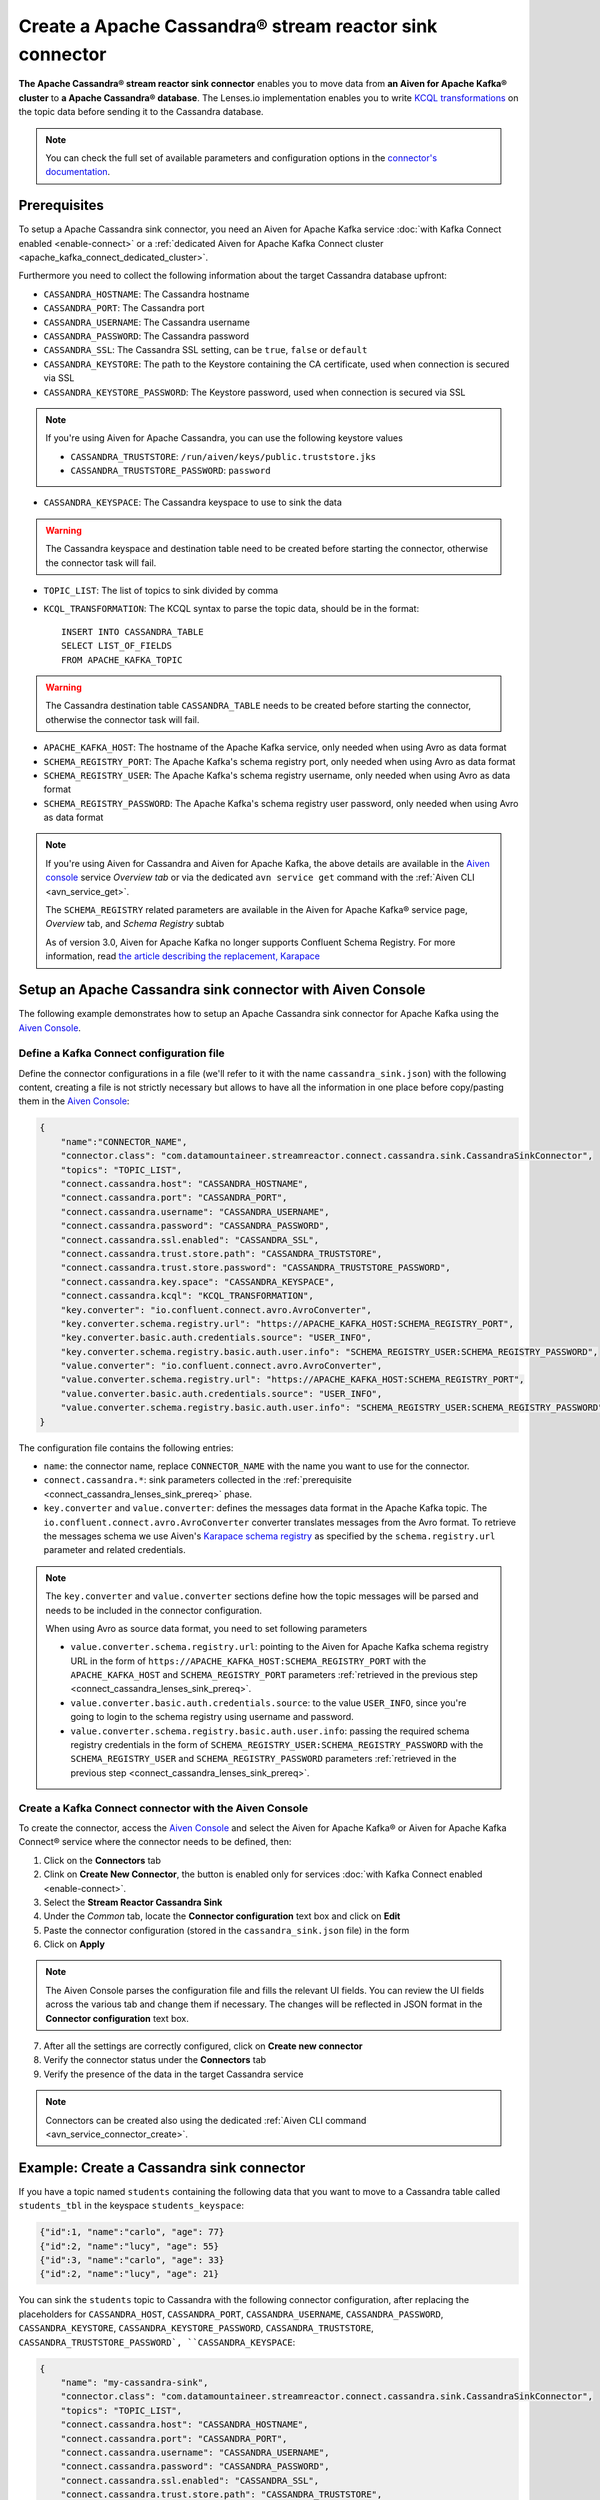 Create a Apache Cassandra® stream reactor sink connector
========================================================

**The Apache Cassandra® stream reactor sink connector** enables you to move data from **an Aiven for Apache Kafka® cluster** to **a Apache Cassandra® database**. The Lenses.io implementation enables you to write `KCQL transformations <https://docs.lenses.io/5.0/integrations/connectors/stream-reactor/sinks/cassandrasinkconnector/>`_ on the topic data before sending it to the Cassandra database.

.. note::

    You can check the full set of available parameters and configuration options in the `connector's documentation <https://docs.lenses.io/connectors/sink/cassandra.html>`_.


.. _connect_cassandra_lenses_sink_prereq:

Prerequisites
-------------

To setup a Apache Cassandra sink connector, you need an Aiven for Apache Kafka service :doc:`with Kafka Connect enabled <enable-connect>` or a :ref:`dedicated Aiven for Apache Kafka Connect cluster <apache_kafka_connect_dedicated_cluster>`.

Furthermore you need to collect the following information about the target Cassandra database upfront:

* ``CASSANDRA_HOSTNAME``: The Cassandra hostname
* ``CASSANDRA_PORT``: The Cassandra port
* ``CASSANDRA_USERNAME``: The Cassandra username
* ``CASSANDRA_PASSWORD``: The Cassandra password
* ``CASSANDRA_SSL``: The Cassandra SSL setting, can be ``true``, ``false`` or ``default``
* ``CASSANDRA_KEYSTORE``: The path to the Keystore containing the CA certificate, used when connection is secured via SSL
* ``CASSANDRA_KEYSTORE_PASSWORD``: The Keystore password, used when connection is secured via SSL 

.. Note::

    If you're using Aiven for Apache Cassandra, you can use the following keystore values
    
    * ``CASSANDRA_TRUSTSTORE``: ``/run/aiven/keys/public.truststore.jks``
    * ``CASSANDRA_TRUSTSTORE_PASSWORD``: ``password``

* ``CASSANDRA_KEYSPACE``: The Cassandra keyspace to use to sink the data

.. Warning::

    The Cassandra keyspace and destination table need to be created before starting the connector, otherwise the connector task will fail.

* ``TOPIC_LIST``: The list of topics to sink divided by comma
* ``KCQL_TRANSFORMATION``: The KCQL syntax to parse the topic data, should be in the format:

  ::

    INSERT INTO CASSANDRA_TABLE
    SELECT LIST_OF_FIELDS 
    FROM APACHE_KAFKA_TOPIC

.. Warning::

    The Cassandra destination table ``CASSANDRA_TABLE`` needs to be created before starting the connector, otherwise the connector task will fail.

* ``APACHE_KAFKA_HOST``: The hostname of the Apache Kafka service, only needed when using Avro as data format
* ``SCHEMA_REGISTRY_PORT``: The Apache Kafka's schema registry port, only needed when using Avro as data format
* ``SCHEMA_REGISTRY_USER``: The Apache Kafka's schema registry username, only needed when using Avro as data format
* ``SCHEMA_REGISTRY_PASSWORD``: The Apache Kafka's schema registry user password, only needed when using Avro as data format


.. Note::

    If you're using Aiven for Cassandra and Aiven for Apache Kafka, the above details are available in the `Aiven console <https://console.aiven.io/>`_ service *Overview tab* or via the dedicated ``avn service get`` command with the :ref:`Aiven CLI <avn_service_get>`.

    The ``SCHEMA_REGISTRY`` related parameters are available in the Aiven for Apache Kafka® service page, *Overview* tab, and *Schema Registry* subtab

    As of version 3.0, Aiven for Apache Kafka no longer supports Confluent Schema Registry. For more information, read `the article describing the replacement, Karapace <https://help.aiven.io/en/articles/5651983>`_

Setup an Apache Cassandra sink connector with Aiven Console
-----------------------------------------------------------

The following example demonstrates how to setup an Apache Cassandra sink connector for Apache Kafka using the `Aiven Console <https://console.aiven.io/>`_.

Define a Kafka Connect configuration file
'''''''''''''''''''''''''''''''''''''''''

Define the connector configurations in a file (we'll refer to it with the name ``cassandra_sink.json``) with the following content, creating a file is not strictly necessary but allows to have all the information in one place before copy/pasting them in the `Aiven Console <https://console.aiven.io/>`_:

.. code-block:: json

    {
        "name":"CONNECTOR_NAME",
        "connector.class": "com.datamountaineer.streamreactor.connect.cassandra.sink.CassandraSinkConnector",
        "topics": "TOPIC_LIST",
        "connect.cassandra.host": "CASSANDRA_HOSTNAME",
        "connect.cassandra.port": "CASSANDRA_PORT",
        "connect.cassandra.username": "CASSANDRA_USERNAME",
        "connect.cassandra.password": "CASSANDRA_PASSWORD",
        "connect.cassandra.ssl.enabled": "CASSANDRA_SSL",
        "connect.cassandra.trust.store.path": "CASSANDRA_TRUSTSTORE",
        "connect.cassandra.trust.store.password": "CASSANDRA_TRUSTSTORE_PASSWORD",
        "connect.cassandra.key.space": "CASSANDRA_KEYSPACE",
        "connect.cassandra.kcql": "KCQL_TRANSFORMATION",
        "key.converter": "io.confluent.connect.avro.AvroConverter",
        "key.converter.schema.registry.url": "https://APACHE_KAFKA_HOST:SCHEMA_REGISTRY_PORT",
        "key.converter.basic.auth.credentials.source": "USER_INFO",
        "key.converter.schema.registry.basic.auth.user.info": "SCHEMA_REGISTRY_USER:SCHEMA_REGISTRY_PASSWORD",
        "value.converter": "io.confluent.connect.avro.AvroConverter",
        "value.converter.schema.registry.url": "https://APACHE_KAFKA_HOST:SCHEMA_REGISTRY_PORT",
        "value.converter.basic.auth.credentials.source": "USER_INFO",
        "value.converter.schema.registry.basic.auth.user.info": "SCHEMA_REGISTRY_USER:SCHEMA_REGISTRY_PASSWORD"
    }

The configuration file contains the following entries:

* ``name``: the connector name, replace ``CONNECTOR_NAME`` with the name you want to use for the connector.
* ``connect.cassandra.*``: sink parameters collected in the :ref:`prerequisite <connect_cassandra_lenses_sink_prereq>` phase. 

* ``key.converter`` and ``value.converter``:  defines the messages data format in the Apache Kafka topic. The ``io.confluent.connect.avro.AvroConverter`` converter translates messages from the Avro format. To retrieve the messages schema we use Aiven's `Karapace schema registry <https://github.com/aiven/karapace>`_ as specified by the ``schema.registry.url`` parameter and related credentials.

.. Note::

    The ``key.converter`` and ``value.converter`` sections define how the topic messages will be parsed and needs to be included in the connector configuration. 

    When using Avro as source data format, you need to set following parameters

    * ``value.converter.schema.registry.url``: pointing to the Aiven for Apache Kafka schema registry URL in the form of ``https://APACHE_KAFKA_HOST:SCHEMA_REGISTRY_PORT`` with the ``APACHE_KAFKA_HOST`` and ``SCHEMA_REGISTRY_PORT`` parameters :ref:`retrieved in the previous step <connect_cassandra_lenses_sink_prereq>`.
    * ``value.converter.basic.auth.credentials.source``: to the value ``USER_INFO``, since you're going to login to the schema registry using username and password.
    * ``value.converter.schema.registry.basic.auth.user.info``: passing the required schema registry credentials in the form of ``SCHEMA_REGISTRY_USER:SCHEMA_REGISTRY_PASSWORD`` with the ``SCHEMA_REGISTRY_USER`` and ``SCHEMA_REGISTRY_PASSWORD`` parameters :ref:`retrieved in the previous step <connect_cassandra_lenses_sink_prereq>`. 


Create a Kafka Connect connector with the Aiven Console
'''''''''''''''''''''''''''''''''''''''''''''''''''''''

To create the connector, access the `Aiven Console <https://console.aiven.io/>`_ and select the Aiven for Apache Kafka® or Aiven for Apache Kafka Connect® service where the connector needs to be defined, then:

1. Click on the **Connectors** tab
2. Clink on **Create New Connector**, the button is enabled only for services :doc:`with Kafka Connect enabled <enable-connect>`.
3. Select the **Stream Reactor Cassandra Sink**
4. Under the *Common* tab, locate the **Connector configuration** text box and click on **Edit**
5. Paste the connector configuration (stored in the ``cassandra_sink.json`` file) in the form
6. Click on **Apply**

.. Note::

    The Aiven Console parses the configuration file and fills the relevant UI fields. You can review the UI fields across the various tab and change them if necessary. The changes will be reflected in JSON format in the **Connector configuration** text box.

7. After all the settings are correctly configured, click on **Create new connector**
8. Verify the connector status under the **Connectors** tab
9. Verify the presence of the data in the target Cassandra service

.. Note::

    Connectors can be created also using the dedicated :ref:`Aiven CLI command <avn_service_connector_create>`.

Example: Create a Cassandra sink connector
-------------------------------------------------------

If you have a topic named ``students`` containing the following data that you want to move to a Cassandra table called ``students_tbl`` in the keyspace ``students_keyspace``:

.. code-block::

    {"id":1, "name":"carlo", "age": 77}
    {"id":2, "name":"lucy", "age": 55}
    {"id":3, "name":"carlo", "age": 33}
    {"id":2, "name":"lucy", "age": 21}

You can sink the ``students`` topic to Cassandra with the following connector configuration, after replacing the placeholders for ``CASSANDRA_HOST``, ``CASSANDRA_PORT``, ``CASSANDRA_USERNAME``, ``CASSANDRA_PASSWORD``, ``CASSANDRA_KEYSTORE``, ``CASSANDRA_KEYSTORE_PASSWORD``, ``CASSANDRA_TRUSTSTORE``, ``CASSANDRA_TRUSTSTORE_PASSWORD`, ``CASSANDRA_KEYSPACE``:

.. code-block:: json

    {
        "name": "my-cassandra-sink",
        "connector.class": "com.datamountaineer.streamreactor.connect.cassandra.sink.CassandraSinkConnector",
        "topics": "TOPIC_LIST",
        "connect.cassandra.host": "CASSANDRA_HOSTNAME",
        "connect.cassandra.port": "CASSANDRA_PORT",
        "connect.cassandra.username": "CASSANDRA_USERNAME",
        "connect.cassandra.password": "CASSANDRA_PASSWORD",
        "connect.cassandra.ssl.enabled": "CASSANDRA_SSL",
        "connect.cassandra.trust.store.path": "CASSANDRA_TRUSTSTORE",
        "connect.cassandra.trust.store.password": "CASSANDRA_TRUSTSTORE_PASSWORD",
        "connect.cassandra.key.space": "students_keyspace",
        "topics": "students",
        "value.converter": "org.apache.kafka.connect.json.JsonConverter",
        "value.converter.schemas.enable": "false",
        "connect.cassandra.kcql": "INSERT INTO students_tbl SELECT id, name, age FROM students"    
    }

The configuration file contains the following peculiarities:

* ``"topics": "students"``: setting the topic to sink
* ``"connect.cassandra"``: the connection parameters placeholders
* ``"value.converter": "org.apache.kafka.connect.json.JsonConverter"`` and ``"value.converter.schemas.enable": "false"``: the topic value is in JSON format without a schema
* ``"connect.cassandra.kcql": "INSERT INTO students_tbl SELECT id, name, age FROM students"``: the connector logic is to insert every topic message as new entry in the table.

Once the connector is created successfully, you should see the data in the target Cassandra database.